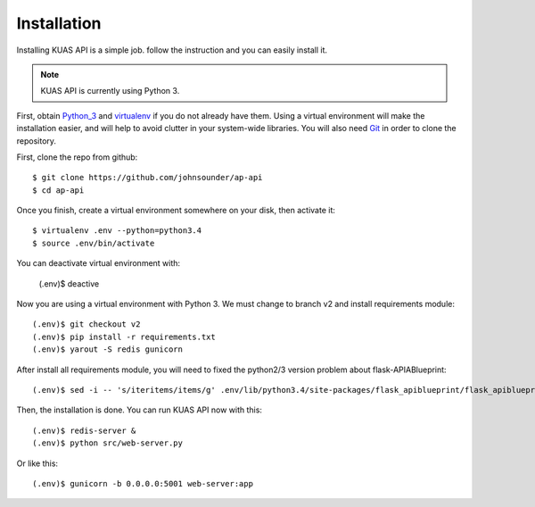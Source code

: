 Installation
============

Installing KUAS API is a simple job. follow the instruction and you can easily install it.

.. note::
    KUAS API is currently using Python 3.


First, obtain Python_3_ and virtualenv_ if you do not already have them. Using a
virtual environment will make the installation easier, and will help to avoid
clutter in your system-wide libraries. You will also need Git_ in order to
clone the repository.

.. _Python_3: http://www.python.org/
.. _virtualenv: http://pypi.python.org/pypi/virtualenv
.. _Git: http://git-scm.com/


First, clone the repo from github::

    $ git clone https://github.com/johnsounder/ap-api
    $ cd ap-api

Once you finish, create a virtual environment somewhere on your disk, then
activate it::

    $ virtualenv .env --python=python3.4
    $ source .env/bin/activate

You can deactivate virtual environment with:
   
    (.env)$ deactive


Now you are using a virtual environment with Python 3.
We must change to branch v2 and install requirements module::

    (.env)$ git checkout v2
    (.env)$ pip install -r requirements.txt
    (.env)$ yarout -S redis gunicorn

After install all requirements module, you will need to fixed the python2/3 
version problem about flask-APIABlueprint::

    (.env)$ sed -i -- 's/iteritems/items/g' .env/lib/python3.4/site-packages/flask_apiblueprint/flask_apiblueprint.py


Then, the installation is done. You can run KUAS API now with this::

    (.env)$ redis-server &
    (.env)$ python src/web-server.py

Or like this::

    (.env)$ gunicorn -b 0.0.0.0:5001 web-server:app
    
